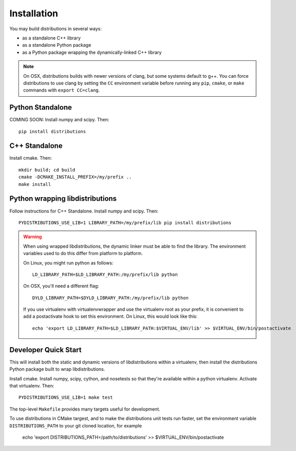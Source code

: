 Installation
============

You may build distributions in several ways:

* as a standalone C++ library
* as a standalone Python package
* as a Python package wrapping the dynamically-linked C++ library

.. note::

    On OSX, distributions builds with newer versions of clang, but
    some systems default to g++. You can force distributions to use
    clang by setting the ``CC`` environment variable before running
    any ``pip``, ``cmake``, or ``make`` commands with ``export
    CC=clang``.


Python Standalone
-----------------

COMING SOON: Install numpy and scipy. Then::

    pip install distributions


C++ Standalone
--------------

Install cmake. Then::

    mkdir build; cd build
    cmake -DCMAKE_INSTALL_PREFIX=/my/prefix ..
    make install


Python wrapping libdistributions
--------------------------------

Follow instructions for C++ Standalone. Install numpy and scipy. Then::

    PYDISTRIBUTIONS_USE_LIB=1 LIBRARY_PATH=/my/prefix/lib pip install distributions

.. warning::

    When using wrapped libdistributions, the dynamic linker must be
    able to find the library. The environment variables used to do
    this differ from platform to platform.

    On Linux, you might run python as follows::

        LD_LIBRARY_PATH=$LD_LIBRARY_PATH:/my/prefix/lib python

    On OSX, you'll need a different flag::

        DYLD_LIBRARY_PATH=$DYLD_LIBRARY_PATH:/my/prefix/lib python

    If you use virtualenv with virtualenvwrapper and use the
    virtualenv root as your prefix, it is convenient to add a
    postactivate hook to set this environment. On Linux, this would
    look like this::

        echo 'export LD_LIBRARY_PATH=$LD_LIBRARY_PATH:$VIRTUAL_ENV/lib' >> $VIRTUAL_ENV/bin/postactivate

Developer Quick Start
---------------------

This will install both the static and dynamic versions of
libdistributions within a virtualenv, then install the distributions
Python package built to wrap libdistributions.

Install cmake. Install numpy, scipy, cython, and nosetests so that
they're available within a python virtualenv. Activate that
virtualenv. Then::

    PYDISTRIBUTIONS_USE_LIB=1 make test

The top-level ``Makefile`` provides many targets useful for
development.

To use distributions in CMake targest, and to make the distributions unit
tests run faster, set the environment variable ``DISTRIBUTIONS_PATH`` to your git cloned location, for example

    echo 'export DISTRIBUTIONS_PATH=/path/to/distributions' >> $VIRTUAL_ENV/bin/postactivate
